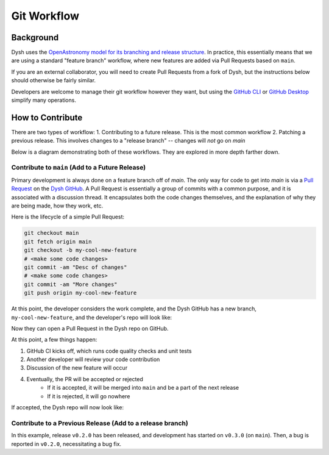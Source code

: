 ************
Git Workflow
************

Background
==========

Dysh uses the `OpenAstronomy model for its branching and release structure <https://packaging-guide.openastronomy.org/en/latest/releasing.html#releasing-from-branches>`_. In practice, this essentially means that we are using a standard "feature branch" workflow, where new features are added via Pull Requests based on ``main``.

If you are an external collaborator, you will need to create Pull Requests from a fork of Dysh, but the instructions below should otherwise be fairly similar.

Developers are welcome to manage their git workflow however they want, but using the `GitHub CLI <https://cli.github.com/>`_ or `GitHub Desktop <https://desktop.github.com/>`_ simplify many operations.

How to Contribute
=================


There are two types of workflow:
1. Contributing to a future release. This is the most common workflow
2. Patching a previous release. This involves changes to a "release branch" -- changes will *not* go on `main`

Below is a diagram demonstrating both of these workflows. They are explored in more depth farther down.

.. mermaid::

    %%{init: { 'logLevel': 'debug', 'theme': 'base', 'gitGraph': {'showBranches': true, 'showCommitLabel':true,'mainBranchOrder': 10}} }%%

    gitGraph

        commit id: "freeze 0.2" tag: "v0.3dev"
        branch v0.2 order: 11

        checkout v0.2
        commit id: "start v0.2 beta test" tag: "v0.2.0b1"

        branch v0.2.0b1_fix order: 14
        commit id: "fix bugs from beta"
        checkout v0.2
        merge v0.2.0b1_fix id: "Release v0.2.0rc1" tag: "v0.2.0rc1"
        commit id: "Release v0.2.0" tag: "v0.2.0"
        commit id: "Bug fix for v0.2" tag: "v0.2.1"
        checkout v0.2

        checkout main
        branch feature_x order:3
        commit id: "start feature x"
        commit id: "finish feature x"
        checkout main
        merge feature_x id: "freeze 0.3" tag: "v0.4dev"

        branch v0.3 order:100
        commit id: "start v0.3 beta test" tag: "v0.3.0b1"
        checkout main

        branch feature_y order:1
        checkout feature_y
        commit id:"implement feature y"
        checkout main

Contribute to ``main`` (Add to a Future Release)
++++++++++++++++++++++++++++++++++++++++++++++++


Primary development is always done on a feature branch off of `main`. The only way for code to get into `main` is via a `Pull Request <https://docs.github.com/en/pull-requests/collaborating-with-pull-requests/proposing-changes-to-your-work-with-pull-requests/about-pull-requests>`_ on the `Dysh GitHub <https://github.com/GreenBankObservatory/dysh>`_. A Pull Request is essentially a group of commits with a common purpose, and it is associated with a discussion thread. It encapsulates both the code changes themselves, and the explanation of why they are being made, how they work, etc.

Here is the lifecycle of a simple Pull Request:

.. code-block:: sh

    git checkout main
    git fetch origin main
    git checkout -b my-cool-new-feature
    # <make some code changes>
    git commit -am "Desc of changes"
    # <make some code changes>
    git commit -am "More changes"
    git push origin my-cool-new-feature

At this point, the developer considers the work complete, and the Dysh GitHub has a new branch, ``my-cool-new-feature``, and the developer's repo will look like:

.. mermaid::

    %%{init: { 'logLevel': 'debug', 'theme': 'base', 'gitGraph': {'showBranches': true, 'showCommitLabel':true}} }%%

    gitGraph
        commit id:" "
        branch my-cool-new-feature
        checkout my-cool-new-feature
        commit id: "Desc of changes"
        commit id: "More changes"

Now they can open a Pull Request in the Dysh repo on GitHub.

At this point, a few things happen:

1. GitHub CI kicks off, which runs code quality checks and unit tests
2. Another developer will review your code contribution
3. Discussion of the new feature will occur
4. Eventually, the PR will be accepted or rejected
    - If it is accepted, it will be merged into ``main`` and be a part of the next release
    - If it is rejected, it will go nowhere


If accepted, the Dysh repo will now look like:

.. mermaid::

    %%{init: { 'logLevel': 'debug', 'theme': 'base', 'gitGraph': {'showBranches': true, 'showCommitLabel':true}} }%%

    gitGraph
        commit id:" "
        branch my-cool-new-feature
        checkout my-cool-new-feature
        commit id: "Desc of changes"
        commit id: "More changes"
        checkout main
        merge my-cool-new-feature




Contribute to a Previous Release (Add to a release branch)
++++++++++++++++++++++++++++++++++++++++++++++++++++++++++

In this example, release ``v0.2.0`` has been released, and development has started on ``v0.3.0`` (on ``main``). Then, a bug is reported in ``v0.2.0``, necessitating a bug fix.


.. mermaid::

    %%{init: { 'logLevel': 'debug', 'theme': 'base', 'gitGraph': {'showBranches': true, 'showCommitLabel':true}} }%%

    gitGraph

        commit id: "freeze 0.2" tag: "v0.3dev"
        branch v0.2

        checkout v0.2

        checkout main
        commit id: "  "
        checkout v0.2

        commit id: "Release 0.2.0" tag: "v0.2.0"
        branch v0.2.0-bug-fix
        commit id: "fix bug"
        checkout v0.2
        merge v0.2.0-bug-fix id: "Release v0.2.1"
        commit id: "Release 0.2.1" tag: "v0.2.1"

        checkout v0.2

        checkout main
        commit id: " "
